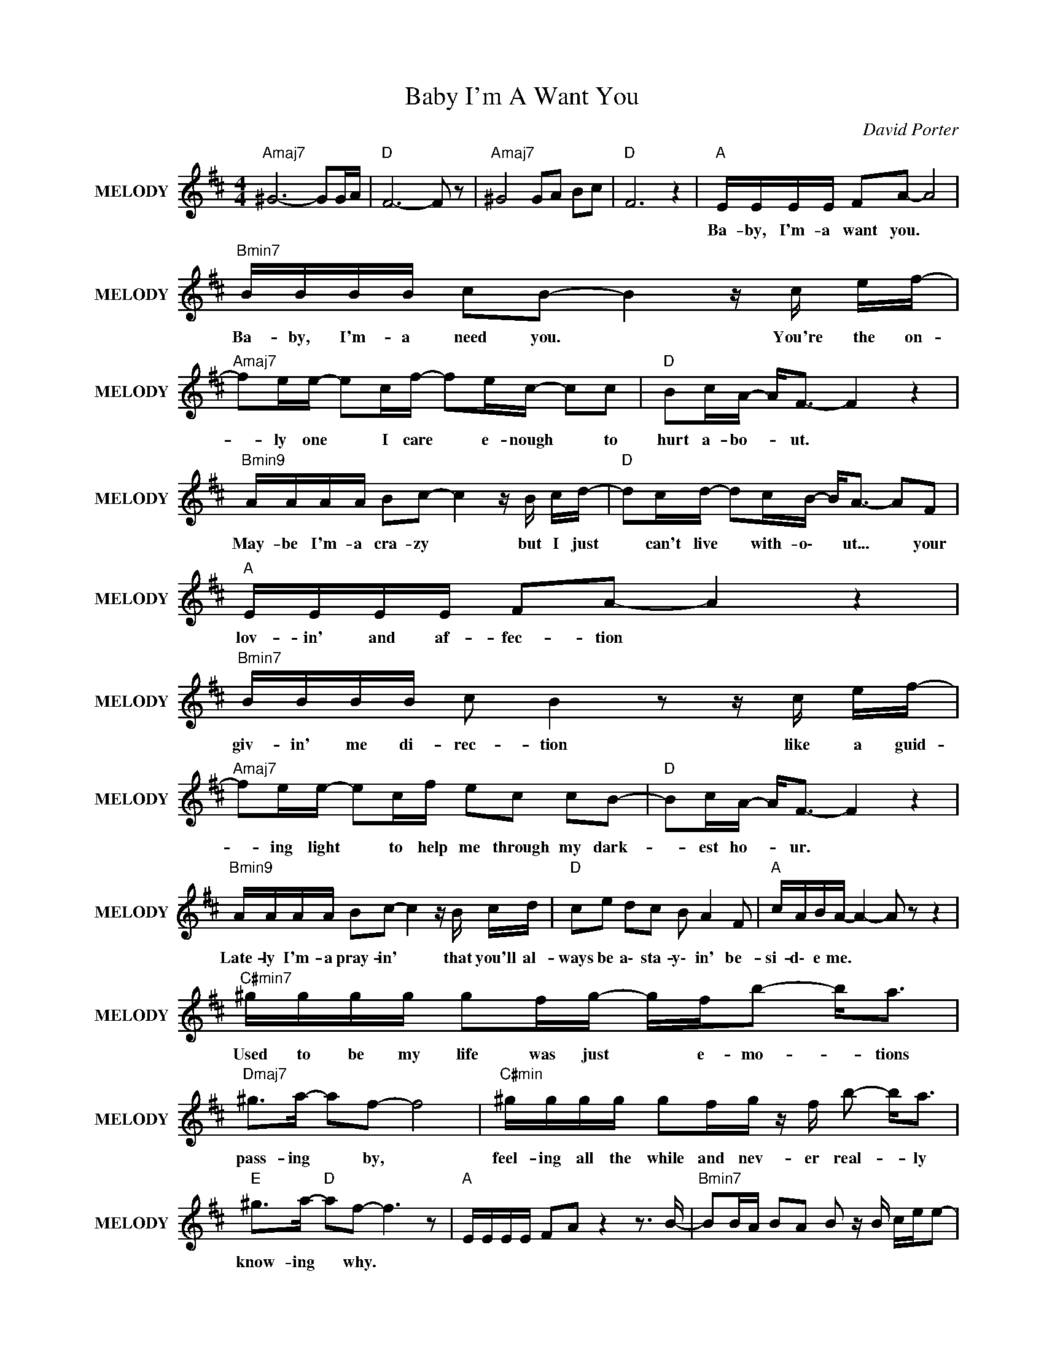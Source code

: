 X:1
T:Baby I'm A Want You
C:David Porter
Z:All Rights Reserved
L:1/16
M:4/4
K:D
V:1 treble nm="MELODY" snm="MELODY"
%%MIDI channel 9
%%MIDI program 107
V:1
"Amaj7" ^G12- G2GA |"D " F12- F2 z2 |"Amaj7" ^G8 G2A2 B2c2 |"D " F12 z4 |"A " EEEE F2A2- A8 | %5
w: ||||Ba- by, ~I'm- a ~want ~you. *|
"Bmin7" BBBB c2B2- B4 z c ef- |"Amaj7" f2ee- e2cf- f2ec- c2c2 |"D " B2cA- A2<F2- F4 z4 | %8
w: Ba- by, ~I'm- a ~need ~you. * You're ~the ~on-|* ly ~one * ~I ~care * ~e- nough * ~to|~hurt ~a- bo- * ut. *|
"Bmin9" AAAA B2c2- c4 z B cd- |"D " d2cd- d2cB- B2<A2- A2F2 |"A " EEEE F2A2- A4 z4 | %11
w: May- be ~I'm- a ~cra- zy * but ~I ~just|* ~can't ~live * ~with- o\- * ut... * your|~lov- in' ~and ~af- fec- tion *|
"Bmin7" BBBB c2 B4 z2 z c ef- |"Amaj7" f2ee- e2cf e2c2 c2B2- |"D " B2cA- A2<F2- F4 z4 | %14
w: giv- in' ~me ~di- rec- tion like ~a ~guid-|* ing ~light * to ~help me through my dark-|* est ho- * ur. *|
"Bmin9" AAAA B2c2- c4 z B cd |"D " c2e2 d2c2 B2 A4 F2 |"A " cABA- A4- A2 z2 z4 | %17
w: Late- ly ~I'm- ~a pray- in' * that ~you'll ~al-|ways be a\- sta- y\- in' be-|si- d\- e me. * *|
"C#min7" ^gggg g2fg- gfb2- b2<a2 |"Dmaj7" ^g2>a2- a2f2- f8 |"C#min" ^gggg g2fg z f b2- b2<a2 | %20
w: Used ~to ~be ~my ~life ~was ~just * ~e- mo- * tions|~pass- ing * ~by, *|feel- ing ~all ~the ~while and ~nev- er ~real- * ly|
"E " ^g2>a2-"D " a2f2- f6 z2 |"A " EEEE F2A2 z4 z3 B- |"Bmin7" B2BA B2A2 B2 z B cee2- | %23
w: ~know- ing * ~why. *|||
"Amaj7" e2>e2- e2 z b a2f2 e2B2- |"Gmaj7" B4 A2FE FAAF CB,CB, |"Bmin9" AAAA B2c2- c4 z B cd- | %26
w: ||Late- ly I'm- a pra- yin' * that ~you'll ~al-|
"D " d2ce d2c2 B2 A4 F2 |"A " cABA- A8 z4 |"C#min7" ^gggg g2fg- gfb2- b2<a2 | %29
w: * ways ~be a\- sta- y\- in' be-|si- d\- e me. *|Used ~to ~be ~my ~life ~was ~just * ~e- mo- * tions|
"E " ^g2>a2-"D " a2f2- f6 z2 |"C#min" ^gggg g2fg z f b2 z a3 |"E " ^g2>a2-"D " a2f2- f6 z2 | %32
w: ~pass- ing * ~by, *|then ~you ~came ~a- long and ~made ~me ~laugh ~and|~made ~me * ~cry; *|
"A " e2e2 z f3 d4- dEF2 | EEEE F2A2- A6 z2 |"Bmin7" BBBB c2B2- B6 z2 |"Amaj7" z8 z4 z e fa | %36
w: you ~taught ~me ~w- * h\- y.|Ba- by, ~I'm- a ~want ~you. *|Ba- by, ~I'm- a ~need ~you. *|Oh, ~it ~took|
"Gmaj7" f2 f4 ea- a2ce- ecBA |"A " EEEE F2A2- A6 z2 |"Bmin7" BBBB c2B2- B6 z2 | %39
w: so long ~to ~fi- * nd yo- * \- \- u.|Ba- by, ~I'm- a want ~you. *|Ba- by, I'm- a need ~you. *|
"Amaj7" z8 z4 z a ^ge |"Gmaj7" f8 a2b2- b4 |"A " a16 |] %42
w: |||

